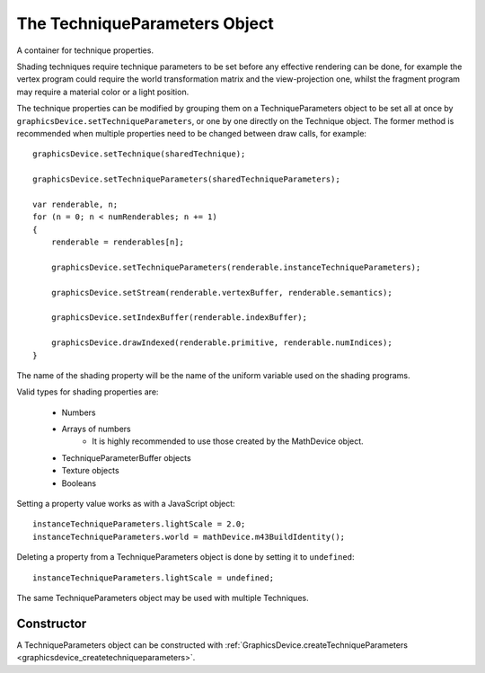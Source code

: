 .. index::
    single: TechniqueParameters

.. _techniqueparameters:

.. highlight:: javascript

------------------------------
The TechniqueParameters Object
------------------------------

A container for technique properties.

Shading techniques require technique parameters to be set before any effective rendering can be done,
for example the vertex program could require the world transformation matrix and the view-projection one,
whilst the fragment program may require a material color or a light position.

The technique properties can be modified by grouping them on a TechniqueParameters object to be set all at once by ``graphicsDevice.setTechniqueParameters``,
or one by one directly on the Technique object.
The former method is recommended when multiple properties need to be changed between draw calls, for example::

    graphicsDevice.setTechnique(sharedTechnique);

    graphicsDevice.setTechniqueParameters(sharedTechniqueParameters);

    var renderable, n;
    for (n = 0; n < numRenderables; n += 1)
    {
        renderable = renderables[n];

        graphicsDevice.setTechniqueParameters(renderable.instanceTechniqueParameters);

        graphicsDevice.setStream(renderable.vertexBuffer, renderable.semantics);

        graphicsDevice.setIndexBuffer(renderable.indexBuffer);

        graphicsDevice.drawIndexed(renderable.primitive, renderable.numIndices);
    }

The name of the shading property will be the name of the uniform variable used on the shading programs.

Valid types for shading properties are:

    * Numbers
    * Arrays of numbers
        * It is highly recommended to use those created by the MathDevice object.
    * TechniqueParameterBuffer objects
    * Texture objects
    * Booleans

Setting a property value works as with a JavaScript object::

    instanceTechniqueParameters.lightScale = 2.0;
    instanceTechniqueParameters.world = mathDevice.m43BuildIdentity();

Deleting a property from a TechniqueParameters object is done by setting it to ``undefined``::

    instanceTechniqueParameters.lightScale = undefined;

The same TechniqueParameters object may be used with multiple Techniques.

Constructor
===========

A TechniqueParameters object can be constructed with :ref:`GraphicsDevice.createTechniqueParameters <graphicsdevice_createtechniqueparameters>`.
